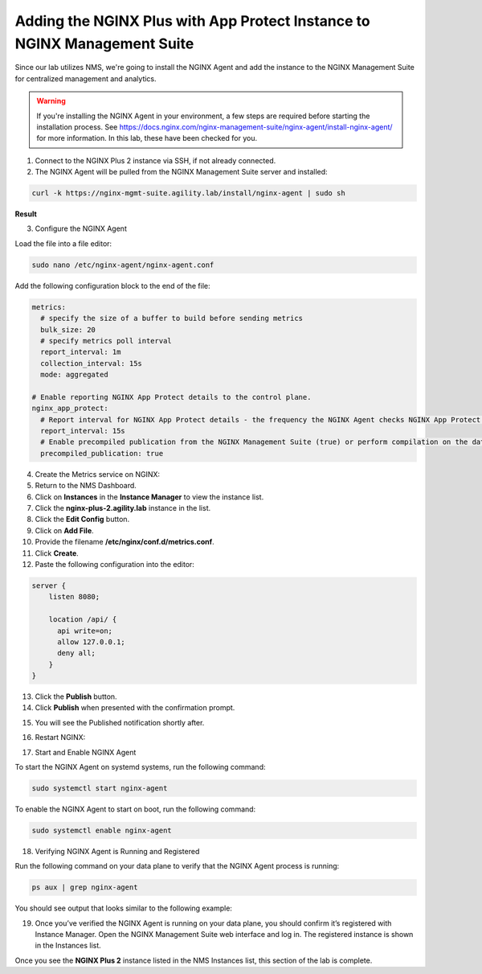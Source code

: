 Adding the NGINX Plus with App Protect Instance to NGINX Management Suite
=========================================================================

Since our lab utilizes NMS, we're going to install the NGINX Agent and add the instance to the NGINX Management Suite for centralized management and analytics.

.. warning:: If you're installing the NGINX Agent in your environment, a few steps are required before starting the installation process. See https://docs.nginx.com/nginx-management-suite/nginx-agent/install-nginx-agent/ for more information. In this lab, these have been checked for you.

1. Connect to the NGINX Plus 2 instance via SSH, if not already connected.

2. The NGINX Agent will be pulled from the NGINX Management Suite server and installed:

.. code-block:: bash

  curl -k https://nginx-mgmt-suite.agility.lab/install/nginx-agent | sudo sh

**Result**

.. image:: images/nginx_agent_install_result.png

3. Configure the NGINX Agent

Load the file into a file editor:

.. code-block:: bash

  sudo nano /etc/nginx-agent/nginx-agent.conf

Add the following configuration block to the end of the file:

.. code-block:: bash

  metrics:
    # specify the size of a buffer to build before sending metrics
    bulk_size: 20
    # specify metrics poll interval
    report_interval: 1m
    collection_interval: 15s
    mode: aggregated

  # Enable reporting NGINX App Protect details to the control plane.
  nginx_app_protect:
    # Report interval for NGINX App Protect details - the frequency the NGINX Agent checks NGINX App Protect for changes.
    report_interval: 15s
    # Enable precompiled publication from the NGINX Management Suite (true) or perform compilation on the data plane host (false).
    precompiled_publication: true

4.  Create the Metrics service on NGINX:

5.  Return to the NMS Dashboard. 

6.  Click on **Instances** in the **Instance Manager** to view the instance list.

7.  Click the **nginx-plus-2.agility.lab** instance in the list. 

8.  Click the **Edit Config** button.

9.  Click on **Add File**. 

10.  Provide the filename **/etc/nginx/conf.d/metrics.conf**.

11.  Click **Create**.

12.  Paste the following configuration into the editor:

.. code-block:: bash

  server {
      listen 8080;

      location /api/ {
        api write=on;
        allow 127.0.0.1;
        deny all;
      }
  }

13. Click the **Publish** button.

14. Click **Publish** when presented with the confirmation prompt.

.. image:: images/publish_confirm.png

15.  You will see the Published notification shortly after. 

.. image:: images/published_notification.png

16.   Restart NGINX:

.. code-block:: bash
  sudo nginx -s reload

17.  Start and Enable NGINX Agent

To start the NGINX Agent on systemd systems, run the following command:

.. code-block:: bash

  sudo systemctl start nginx-agent

To enable the NGINX Agent to start on boot, run the following command:

.. code-block:: bash

  sudo systemctl enable nginx-agent

18. Verifying NGINX Agent is Running and Registered

Run the following command on your data plane to verify that the NGINX Agent process is running:

.. code-block:: bash

  ps aux | grep nginx-agent

You should see output that looks similar to the following example:

.. image:: images/nginx_agent_ps_aux_result.png

19. Once you’ve verified the NGINX Agent is running on your data plane, you should confirm it’s registered with Instance Manager. Open the NGINX Management Suite web interface and log in. The registered instance is shown in the Instances list.

.. image:: images/nginx_instances_result.png

Once you see the **NGINX Plus 2** instance listed in the NMS Instances list, this section of the lab is complete.
